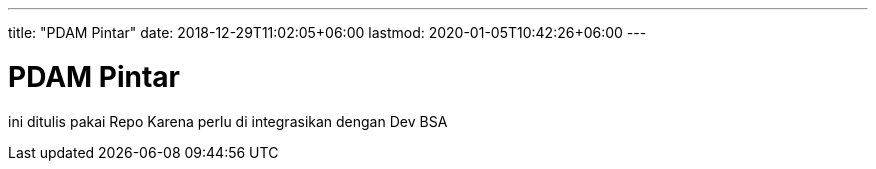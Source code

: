 ---
title: "PDAM Pintar"
date: 2018-12-29T11:02:05+06:00
lastmod: 2020-01-05T10:42:26+06:00
---

= PDAM Pintar

ini ditulis pakai Repo Karena perlu di integrasikan dengan Dev BSA


